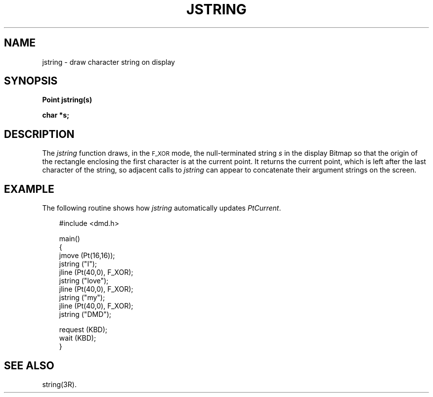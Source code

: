 .\" 
.\"									
.\"	Copyright (c) 1987,1988,1989,1990,1991,1992   AT&T		
.\"			All Rights Reserved				
.\"									
.\"	  THIS IS UNPUBLISHED PROPRIETARY SOURCE CODE OF AT&T.		
.\"	    The copyright notice above does not evidence any		
.\"	   actual or intended publication of such source code.		
.\"									
.\" 
.ds ZZ APPLICATION DEVELOPMENT PACKAGE
.TH JSTRING 3R
.XE "jstring()"
.SH NAME
jstring \- draw character string on display
.SH SYNOPSIS
.B Point jstring(s)
.PP
.B char *s;
.SH DESCRIPTION
The
.I jstring
function
draws, in the \s-1F_XOR\s+1 mode,
the null-terminated string
.I s
in the display Bitmap 
so that the origin
of the rectangle enclosing the first character is at the current point.
It returns the current point, which is left after the last character
of the string, so adjacent calls to 
.I jstring
can appear to concatenate their argument strings on the screen.
.SH EXAMPLE
The following routine shows how \fIjstring\fR automatically updates
.IR PtCurrent .
.PP
.RS 3
.ft CM
.nf
#include <dmd.h>

main()
{
    jmove (Pt(16,16));
    jstring ("I");
    jline (Pt(40,0), F_XOR);
    jstring ("love");
    jline (Pt(40,0), F_XOR);
    jstring ("my");
    jline (Pt(40,0), F_XOR);
    jstring ("DMD");

    request (KBD);
    wait (KBD);
}
.fi
.ft R
.RE
.SH SEE ALSO
string(3R).
